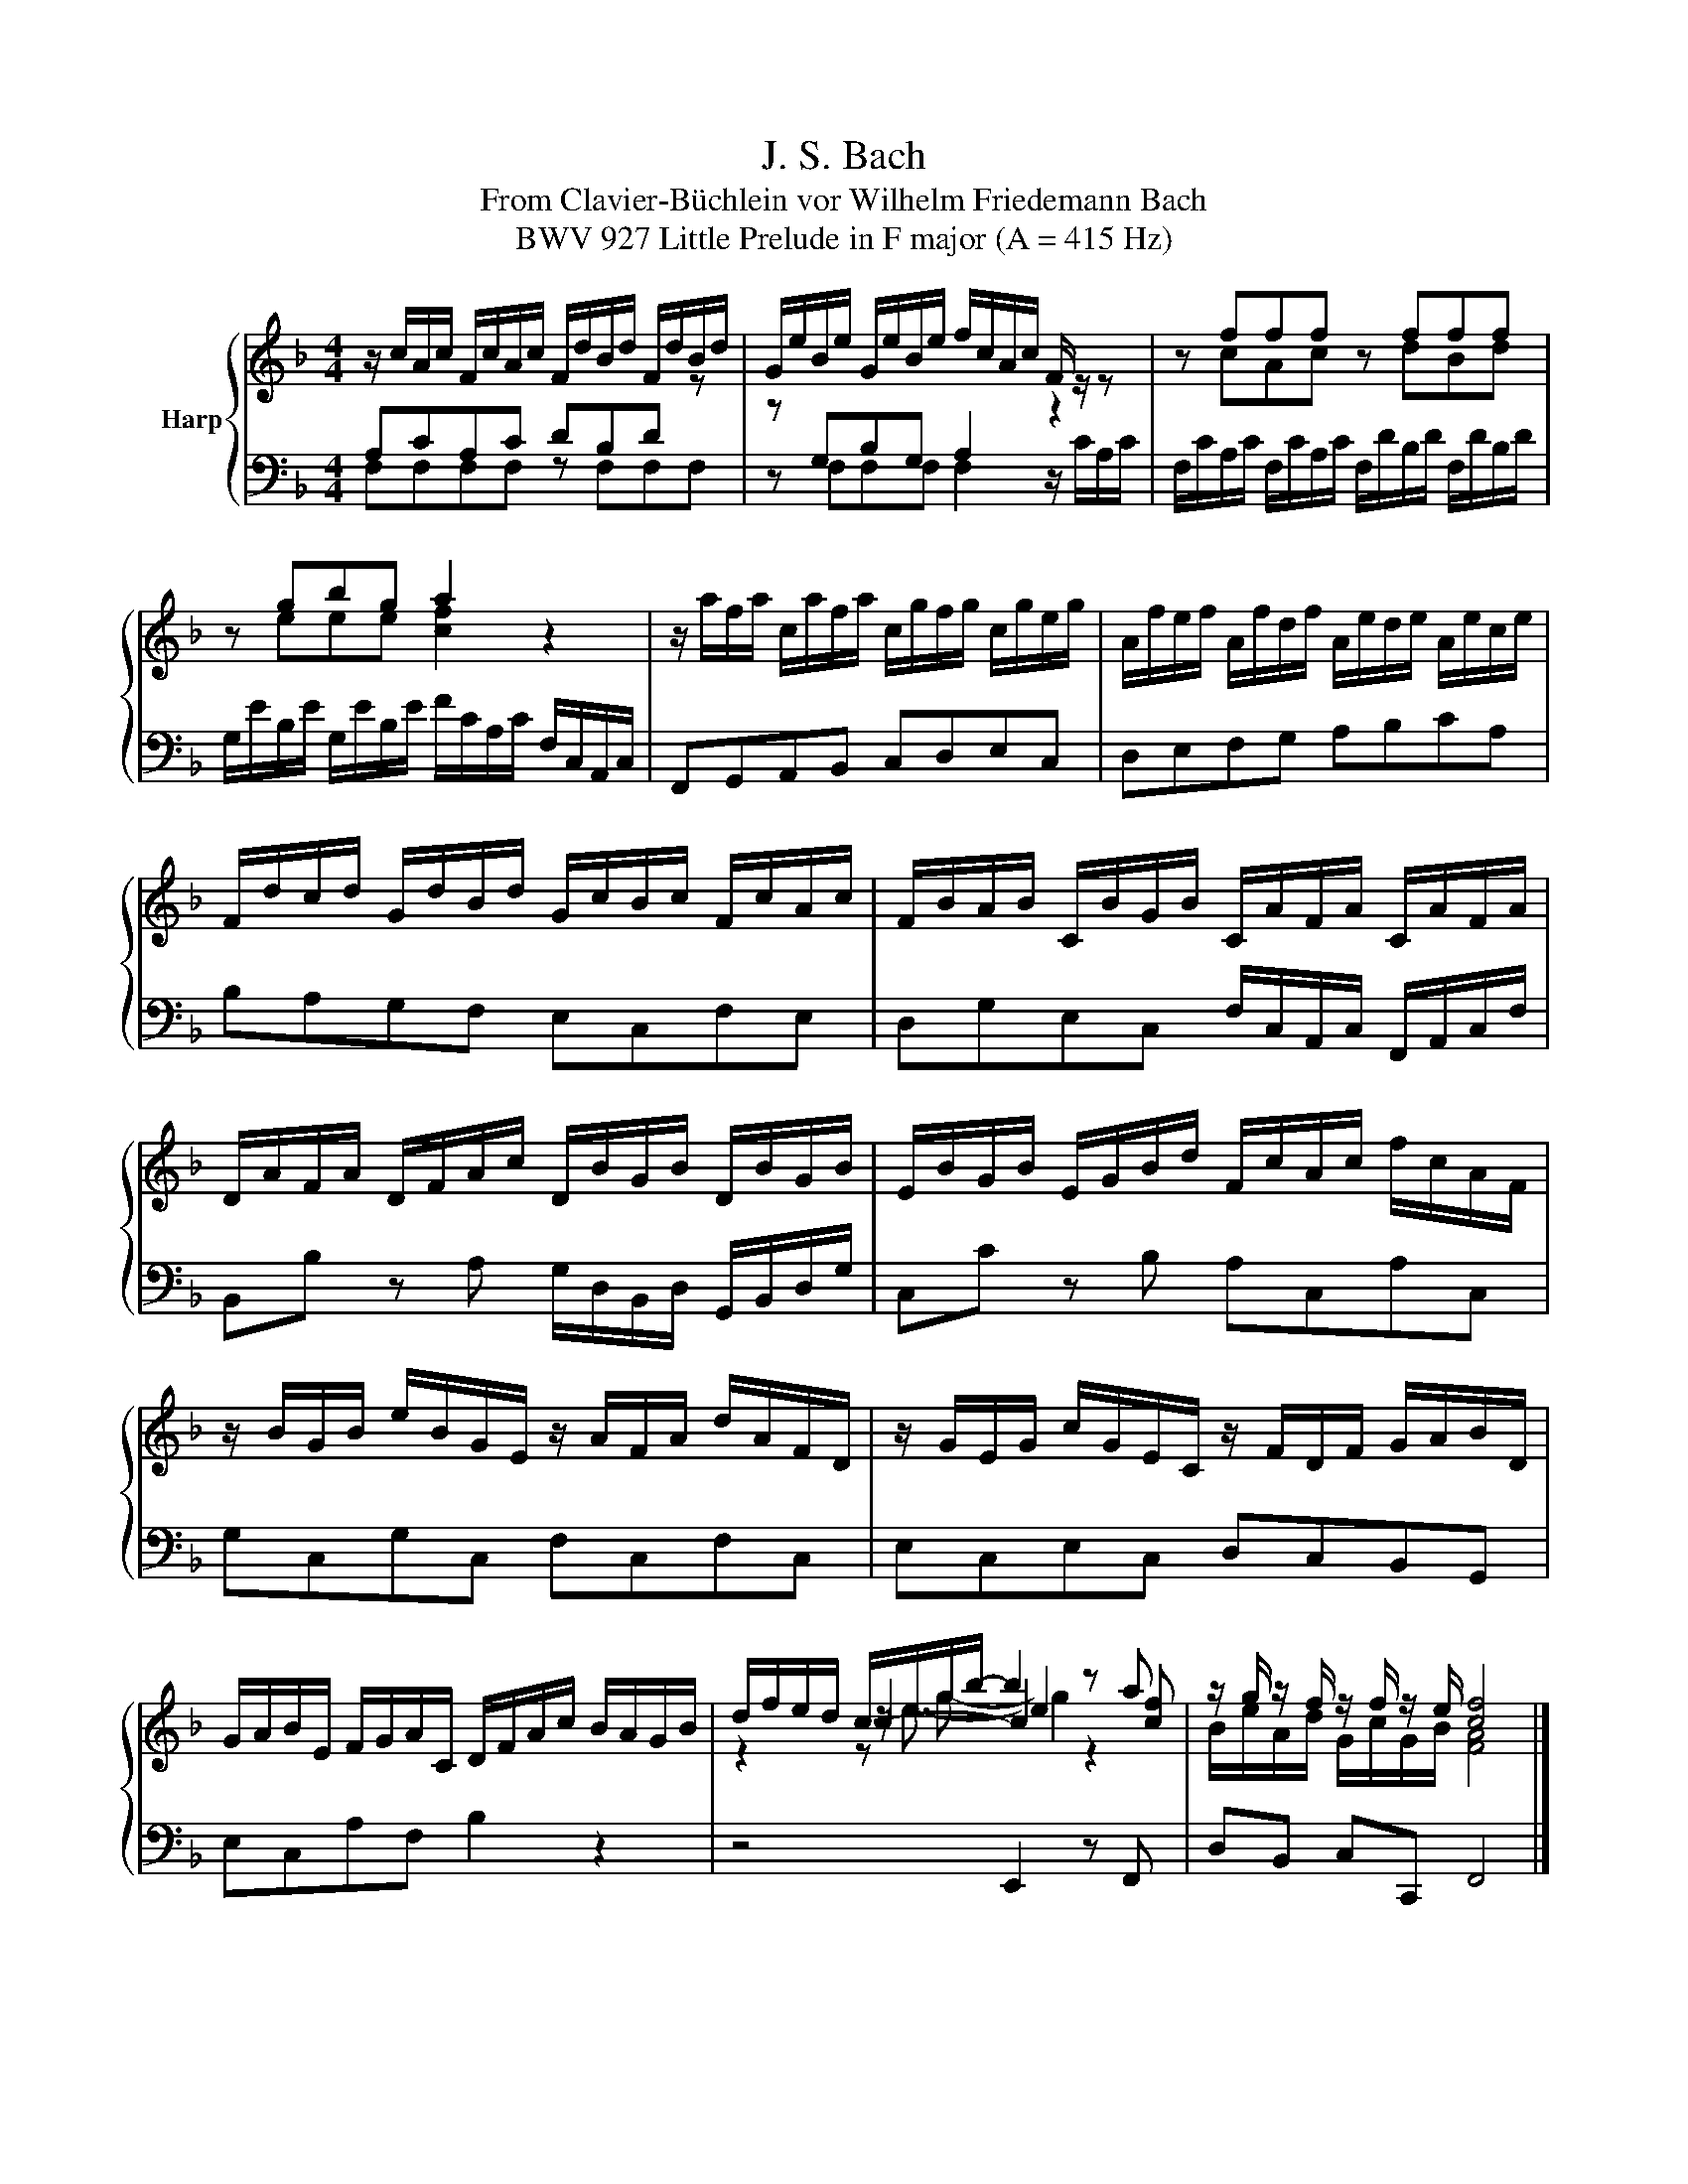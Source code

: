 X:1
T:J. S. Bach
T:From Clavier-Büchlein vor Wilhelm Friedemann Bach
T:BWV 927 Little Prelude in F major (A = 415 Hz)
%%score { ( 1 2 4 5 ) | 3 }
L:1/8
M:4/4
K:F
V:1 treble nm="Harp"
V:2 treble 
V:4 treble 
V:5 treble 
V:3 bass 
V:1
 z/ c/A/c/ F/c/A/c/ F/d/B/d/ F/d/B/d/ | G/e/B/e/ G/e/B/e/ f/c/A/c/ F/ z/ z | z fff z fff | %3
 z gbg a2 z2 | z/ a/f/a/ c/a/f/a/ c/g/f/g/ c/g/e/g/ | A/f/e/f/ A/f/d/f/ A/e/d/e/ A/e/c/e/ | %6
 F/d/c/d/ G/d/B/d/ G/c/B/c/ F/c/A/c/ | F/B/A/B/ C/B/G/B/ C/A/F/A/ C/A/F/A/ | %8
 D/A/F/A/ D/F/A/c/ D/B/G/B/ D/B/G/B/ | E/B/G/B/ E/G/B/d/ F/c/A/c/ f/c/A/F/ | %10
 z/ B/G/B/ e/B/G/E/ z/ A/F/A/ d/A/F/D/ | z/ G/E/G/ c/G/E/C/ z/ F/D/F/ G/A/B/D/ | %12
 G/A/B/E/ F/G/A/C/ D/F/A/c/ B/A/G/B/ | d/f/e/d/ c/e/g/b/- b2 z a | z/ g/ z/ f/ z/ f/ z/ e/ [cf]4 |] %15
V:2
[I:staff +1] A,CA,C DB,D[I:staff -1] z | z[I:staff +1] G,B,G, A,2[I:staff -1] z2 | z cAc z dBd | %3
 z eee [cf]2 z2 | x8 | x8 | x8 | x8 | x8 | x8 | x8 | x8 | x8 | z2 c2- c2 z [cf] | %14
 B/e/A/d/ G/c/G/B/ [FA]4 |] %15
V:3
 F,F,F,F, z F,F,F, | z F,F,F, F,2 z/ C/A,/C/ | F,/C/A,/C/ F,/C/A,/C/ F,/D/B,/D/ F,/D/B,/D/ | %3
 G,/E/B,/E/ G,/E/B,/E/ F/C/A,/C/ F,/C,/A,,/C,/ | F,,G,,A,,B,, C,D,E,C, | D,E,F,G, A,B,CA, | %6
 B,A,G,F, E,C,F,E, | D,G,E,C, F,/C,/A,,/C,/ F,,/A,,/C,/F,/ | %8
 B,,B, z A, G,/D,/B,,/D,/ G,,/B,,/D,/G,/ | C,C z B, A,C,A,C, | G,C,G,C, F,C,F,C, | %11
 E,C,E,C, D,C,B,,G,, | E,C,A,F, B,2 z2 | z4 E,,2 z F,, | D,B,, C,C,, F,,4 |] %15
V:4
 x8 | x8 | x8 | x8 | x8 | x8 | x8 | x8 | x8 | x8 | x8 | x8 | x8 | z2 z/ e3/2- e2 z2 | x8 |] %15
V:5
 x8 | x8 | x8 | x8 | x8 | x8 | x8 | x8 | x8 | x8 | x8 | x8 | x8 | z2 z g- g2 z2 | x8 |] %15

